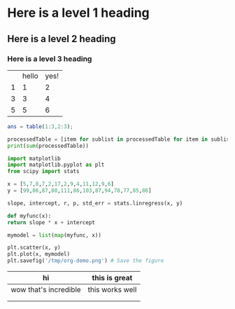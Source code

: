 * Here is a level 1 heading

** Here is a level 2 heading

*** Here is a level 3 heading


#+NAME: data
|   | hello | yes! |
| 1 |     1 |    2 |
| 3 |     3 |    4 |
| 5 |     5 |    6 |

#+NAME: octaveCalc
#+begin_src octave :var table=data :colnames yes :results value
  ans = table(1:3,2:3);
#+end_src 


#+begin_src python :var processedTable=octaveCalc :results output
   processedTable = [item for sublist in processedTable for item in sublist]
   print(sum(processedTable)) 
#+end_src

#+begin_src python  :results file  :file /tmp/org-demo.png
      import matplotlib 
      import matplotlib.pyplot as plt
      from scipy import stats

      x = [5,7,8,7,2,17,2,9,4,11,12,9,6]
      y = [99,86,87,88,111,86,103,87,94,78,77,85,86]

      slope, intercept, r, p, std_err = stats.linregress(x, y)

      def myfunc(x):
	  return slope * x + intercept

      mymodel = list(map(myfunc, x))

      plt.scatter(x, y)
      plt.plot(x, mymodel)
      plt.savefig('/tmp/org-demo.png') # Save the figure
#+end_src

#+RESULTS:
[[file:/tmp/org-demo.png]]


| hi                    | this is great   |
|-----------------------+-----------------|
| wow that's incredible | this works well |
|                       |                 |
|                       |                 |

